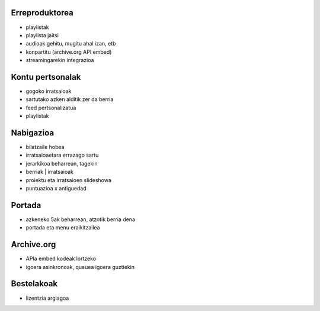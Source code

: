 
Erreproduktorea
---------------

- playlistak
- playlista jaitsi
- audioak gehitu, mugitu ahal izan, etb
- konpartitu (archive.org API embed)
- streamingarekin integrazioa

Kontu pertsonalak
-----------------

- gogoko irratsaioak
- sartutako azken alditik zer da berria
- feed pertsonalizatua
- playlistak

Nabigazioa
----------

- bilatzaile hobea
- irratsaioaetara errazago sartu
- jerarkikoa beharrean, tagekin
- berriak | irratsaioak
- proiektu eta irratsaioen slideshowa
- puntuazioa x antiguedad

Portada
-------

- azkeneko 5ak beharrean, atzotik berria dena
- portada eta menu eraikitzailea

Archive.org
-----------

- APIa embed kodeak lortzeko
- igoera asinkronoak, queuea igoera guztiekin

Bestelakoak
-----------

- lizentzia argiagoa
